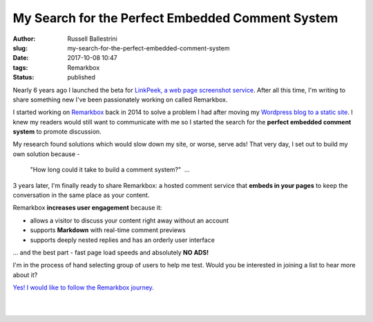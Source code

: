 My Search for the Perfect Embedded Comment System
################################################################

:author: Russell Ballestrini
:slug: my-search-for-the-perfect-embedded-comment-system
:date: 2017-10-08 10:47
:tags: Remarkbox
:status: published

Nearly 6 years ago I launched the beta for `LinkPeek, a web page screenshot service <https://linkpeek.com>`_. After all this time, I'm writing to share something new I've been passionately working on called Remarkbox.

I started working on `Remarkbox <https://www.remarkbox.com>`_ back in 2014 to solve a problem I had after moving my `Wordpress blog to a static site </migrating-from-wordpress-to-pelican/>`_. I knew my readers would still want to communicate with me so I started the search for the **perfect embedded comment system** to promote discussion.

My research found solutions which would slow down my site, or worse, serve ads! That very day, I set out to build my own solution because -

    "How long could it take to build a comment system?"  ... 

3 years later, I'm finally ready to share Remarkbox: a hosted comment service that **embeds in your pages** to keep the conversation in the same place as your content.

Remarkbox **increases user engagement** because it:

* allows a visitor to discuss your content right away without an account
* supports **Markdown** with real-time comment previews
* supports deeply nested replies and has an orderly user interface

... and the best part - fast page load speeds and absolutely **NO ADS!**

I'm in the process of hand selecting group of users to help me test. Would you be interested in joining a list to hear more about it?

`Yes! I would like to follow the Remarkbox journey. <https://www.remarkbox.com#beta>`_

|

.. image:: https://www.remarkbox.com/remarkbox-minified.png
  :align: center
  :width: 260px
  :alt: Remarkbox Logo

|
